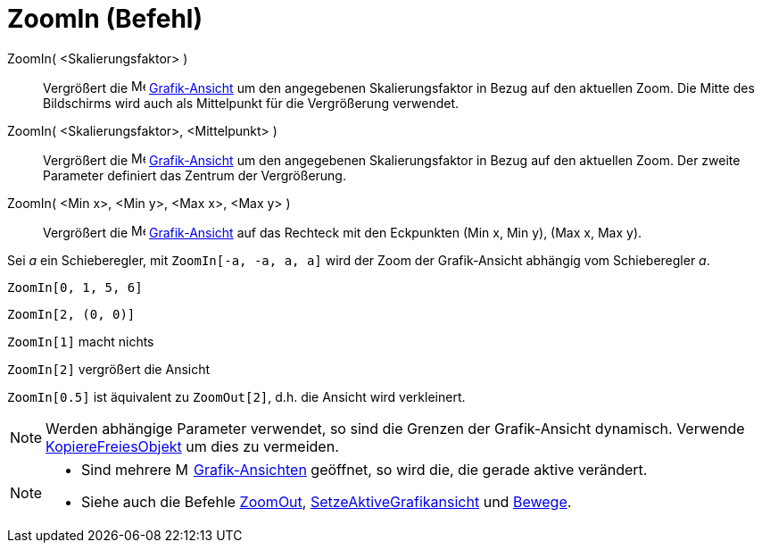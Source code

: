 = ZoomIn (Befehl)
:page-en: commands/ZoomIn_Command
ifdef::env-github[:imagesdir: /de/modules/ROOT/assets/images]

ZoomIn( <Skalierungsfaktor> )::
  Vergrößert die image:16px-Menu_view_graphics.svg.png[Menu view graphics.svg,width=16,height=16]
  xref:/Grafik_Ansicht.adoc[Grafik-Ansicht] um den angegebenen Skalierungsfaktor in Bezug auf den aktuellen Zoom. Die
  Mitte des Bildschirms wird auch als Mittelpunkt für die Vergrößerung verwendet.
ZoomIn( <Skalierungsfaktor>, <Mittelpunkt> )::
  Vergrößert die image:16px-Menu_view_graphics.svg.png[Menu view graphics.svg,width=16,height=16]
  xref:/Grafik_Ansicht.adoc[Grafik-Ansicht] um den angegebenen Skalierungsfaktor in Bezug auf den aktuellen Zoom. Der
  zweite Parameter definiert das Zentrum der Vergrößerung.
ZoomIn( <Min x>, <Min y>, <Max x>, <Max y> )::
  Vergrößert die image:16px-Menu_view_graphics.svg.png[Menu view graphics.svg,width=16,height=16]
  xref:/Grafik_Ansicht.adoc[Grafik-Ansicht] auf das Rechteck mit den Eckpunkten (Min x, Min y), (Max x, Max y).

[EXAMPLE]
====

Sei _a_ ein Schieberegler, mit `++ZoomIn[-a, -a, a, a]++` wird der Zoom der Grafik-Ansicht abhängig vom Schieberegler
_a_.

====

[EXAMPLE]
====

`++ZoomIn[0, 1, 5, 6]++`

====

[EXAMPLE]
====

`++ZoomIn[2, (0, 0)]++`

====

[EXAMPLE]
====

`++ZoomIn[1]++` macht nichts

`++ZoomIn[2]++` vergrößert die Ansicht

`++ZoomIn[0.5]++` ist äquivalent zu `++ZoomOut[2]++`, d.h. die Ansicht wird verkleinert.

====

[NOTE]
====

Werden abhängige Parameter verwendet, so sind die Grenzen der Grafik-Ansicht dynamisch. Verwende
xref:/commands/KopiereFreiesObjekt.adoc[KopiereFreiesObjekt] um dies zu vermeiden.

====

[NOTE]
====

* Sind mehrere image:16px-Menu_view_graphics.svg.png[Menu view graphics.svg,width=16,height=16]
xref:/Grafik_Ansicht.adoc[Grafik-Ansichten] geöffnet, so wird die, die gerade aktive verändert.
* Siehe auch die Befehle xref:/commands/ZoomOut.adoc[ZoomOut],
xref:/commands/SetzeAktiveGrafikansicht.adoc[SetzeAktiveGrafikansicht] und xref:/commands/Bewege.adoc[Bewege].

====
